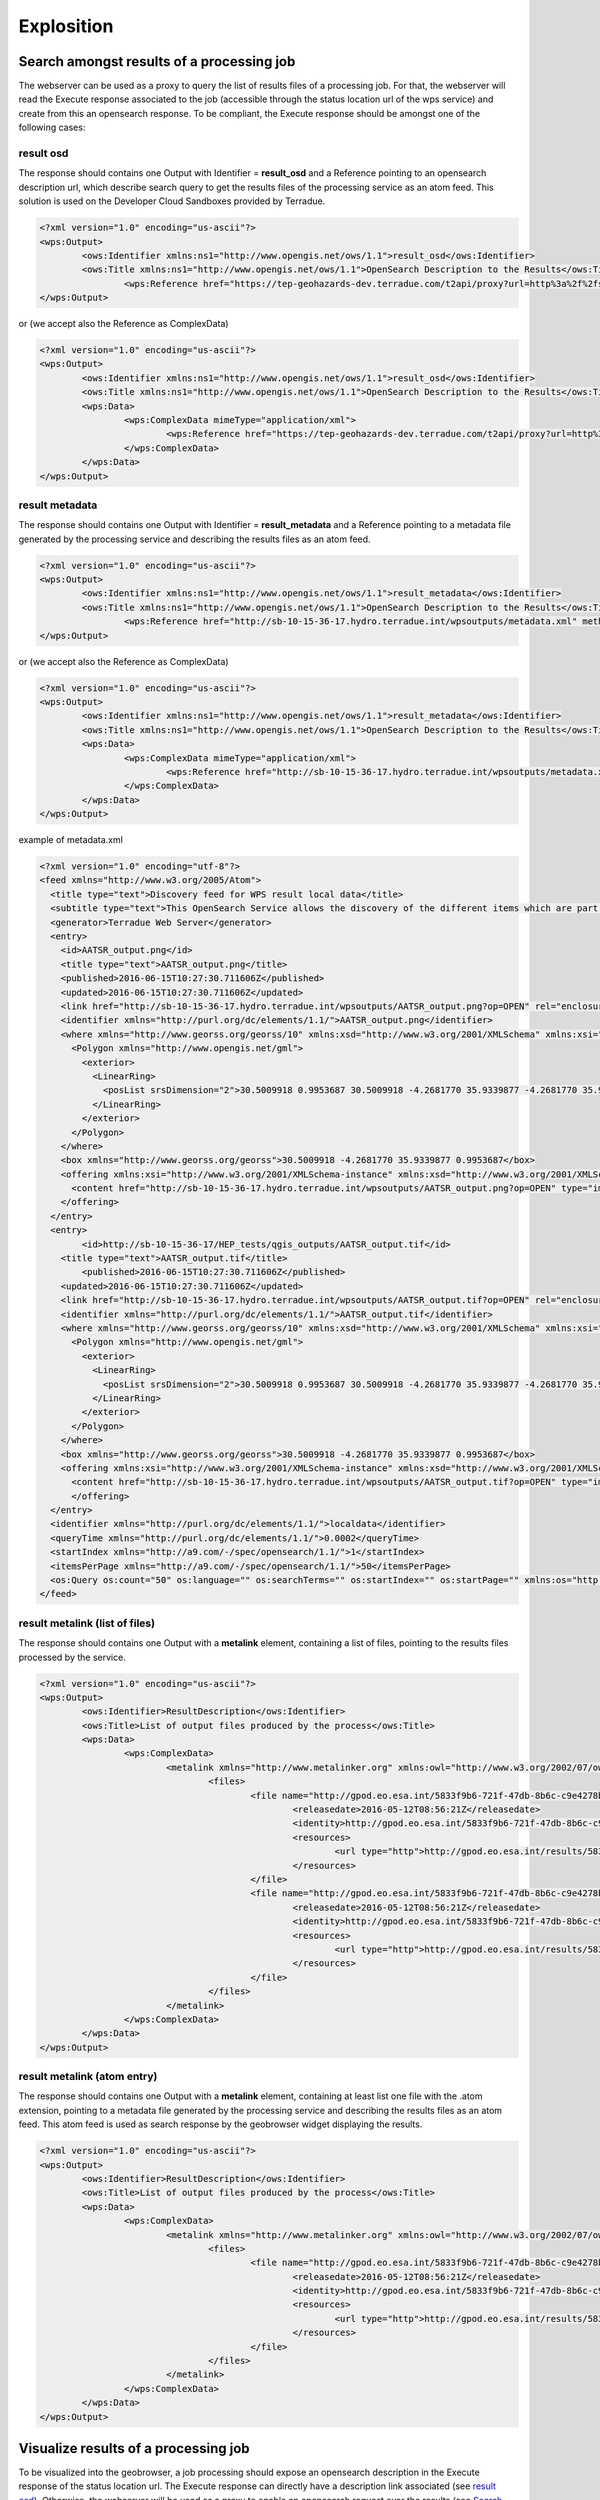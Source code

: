 Explosition
~~~~~~~~~~~

Search amongst results of a processing job
==========================================

The webserver can be used as a proxy to query the list of results files of a processing job. For that, the webserver will read the Execute response associated to the job (accessible through the status location url of the wps service) and create from this an opensearch response.
To be compliant, the Execute response should be amongst one of the following cases:

result osd
----------

The response should contains one Output with Identifier = **result_osd** and a Reference pointing to an opensearch description url, which describe search query to get the
results files of the processing service as an atom feed. This solution is used on the Developer Cloud Sandboxes provided by Terradue.

.. code-block:: xml

	<?xml version="1.0" encoding="us-ascii"?>
	<wps:Output>
		<ows:Identifier xmlns:ns1="http://www.opengis.net/ows/1.1">result_osd</ows:Identifier>
		<ows:Title xmlns:ns1="http://www.opengis.net/ows/1.1">OpenSearch Description to the Results</ows:Title>
			<wps:Reference href="https://tep-geohazards-dev.terradue.com/t2api/proxy?url=http%3a%2f%2fsb-10-16-10-20.dev.terradue.int%2fsbws%2fwps%2fdcs-doris-ifg%2f0000023-160501000006641-oozie-oozi-W%2fresults%2fdescription" mimeType="application/opensearchdescription+xml" />
	</wps:Output> 

or (we accept also the Reference as ComplexData)

.. code-block:: xml

	<?xml version="1.0" encoding="us-ascii"?>
	<wps:Output>
		<ows:Identifier xmlns:ns1="http://www.opengis.net/ows/1.1">result_osd</ows:Identifier>
		<ows:Title xmlns:ns1="http://www.opengis.net/ows/1.1">OpenSearch Description to the Results</ows:Title>
		<wps:Data>
			<wps:ComplexData mimeType="application/xml">
				<wps:Reference href="https://tep-geohazards-dev.terradue.com/t2api/proxy?url=http%3a%2f%2fsb-10-16-10-20.dev.terradue.int%2fsbws%2fwps%2fdcs-doris-ifg%2f0000023-160501000006641-oozie-oozi-W%2fresults%2fdescription" mimeType="application/opensearchdescription+xml" />
			</wps:ComplexData>
		</wps:Data>
	</wps:Output> 

result metadata
---------------

The response should contains one Output with Identifier = **result_metadata** and a Reference pointing to a metadata file generated by the processing service and describing the results files as an atom feed.

.. code-block:: xml

	<?xml version="1.0" encoding="us-ascii"?>
	<wps:Output>
		<ows:Identifier xmlns:ns1="http://www.opengis.net/ows/1.1">result_metadata</ows:Identifier>
		<ows:Title xmlns:ns1="http://www.opengis.net/ows/1.1">OpenSearch Description to the Results</ows:Title>
			<wps:Reference href="http://sb-10-15-36-17.hydro.terradue.int/wpsoutputs/metadata.xml" method="GET" mimeType="application/atom+xml" />
	</wps:Output> 

or (we accept also the Reference as ComplexData)

.. code-block:: xml

	<?xml version="1.0" encoding="us-ascii"?>
	<wps:Output>
		<ows:Identifier xmlns:ns1="http://www.opengis.net/ows/1.1">result_metadata</ows:Identifier>
		<ows:Title xmlns:ns1="http://www.opengis.net/ows/1.1">OpenSearch Description to the Results</ows:Title>
		<wps:Data>
			<wps:ComplexData mimeType="application/xml">
				<wps:Reference href="http://sb-10-15-36-17.hydro.terradue.int/wpsoutputs/metadata.xml" method="GET" mimeType="application/atom+xml" />
			</wps:ComplexData>
		</wps:Data>
	</wps:Output> 

example of metadata.xml

.. code-block:: xml

	<?xml version="1.0" encoding="utf-8"?>
	<feed xmlns="http://www.w3.org/2005/Atom">
	  <title type="text">Discovery feed for WPS result local data</title>
	  <subtitle type="text">This OpenSearch Service allows the discovery of the different items which are part of the localdata collection. This search service is in accordance with the OGC 10-032r3 specification.</subtitle>
	  <generator>Terradue Web Server</generator>
	  <entry>
	    <id>AATSR_output.png</id>
	    <title type="text">AATSR_output.png</title>
	    <published>2016-06-15T10:27:30.711606Z</published>
	    <updated>2016-06-15T10:27:30.711606Z</updated>
	    <link href="http://sb-10-15-36-17.hydro.terradue.int/wpsoutputs/AATSR_output.png?op=OPEN" rel="enclosure" type="application/octet-stream"/>
	    <identifier xmlns="http://purl.org/dc/elements/1.1/">AATSR_output.png</identifier>
	    <where xmlns="http://www.georss.org/georss/10" xmlns:xsd="http://www.w3.org/2001/XMLSchema" xmlns:xsi="http://www.w3.org/2001/XMLSchema-instance">
	      <Polygon xmlns="http://www.opengis.net/gml">
	        <exterior>
	          <LinearRing>
	            <posList srsDimension="2">30.5009918 0.9953687 30.5009918 -4.2681770 35.9339877 -4.2681770 35.9339877 0.9953687 30.5009918 0.9953687</posList>
	          </LinearRing>
	        </exterior>
	      </Polygon>
	    </where>
	    <box xmlns="http://www.georss.org/georss">30.5009918 -4.2681770 35.9339877 0.9953687</box>
	    <offering xmlns:xsi="http://www.w3.org/2001/XMLSchema-instance" xmlns:xsd="http://www.w3.org/2001/XMLSchema" xmlns="http://www.opengis.net/owc/1.0" code="http://www.opengis.net/spec/owc-atom/1.0/req/png">
	      <content href="http://sb-10-15-36-17.hydro.terradue.int/wpsoutputs/AATSR_output.png?op=OPEN" type="image/png" />
	    </offering>
	  </entry>
	  <entry>
	        <id>http://sb-10-15-36-17/HEP_tests/qgis_outputs/AATSR_output.tif</id>
	    <title type="text">AATSR_output.tif</title>
	        <published>2016-06-15T10:27:30.711606Z</published>
	    <updated>2016-06-15T10:27:30.711606Z</updated>
	    <link href="http://sb-10-15-36-17.hydro.terradue.int/wpsoutputs/AATSR_output.tif?op=OPEN" rel="enclosure" type="application/octet-stream"/>
	    <identifier xmlns="http://purl.org/dc/elements/1.1/">AATSR_output.tif</identifier>
	    <where xmlns="http://www.georss.org/georss/10" xmlns:xsd="http://www.w3.org/2001/XMLSchema" xmlns:xsi="http://www.w3.org/2001/XMLSchema-instance">
	      <Polygon xmlns="http://www.opengis.net/gml">
	        <exterior>
	          <LinearRing>
	            <posList srsDimension="2">30.5009918 0.9953687 30.5009918 -4.2681770 35.9339877 -4.2681770 35.9339877 0.9953687 30.5009918 0.9953687</posList>
	          </LinearRing>
	        </exterior>
	      </Polygon>
	    </where>
	    <box xmlns="http://www.georss.org/georss">30.5009918 -4.2681770 35.9339877 0.9953687</box>
	    <offering xmlns:xsi="http://www.w3.org/2001/XMLSchema-instance" xmlns:xsd="http://www.w3.org/2001/XMLSchema" xmlns="http://www.opengis.net/owc/1.0" code="http://www.opengis.net/spec/owc-atom/1.0/req/png">
	      <content href="http://sb-10-15-36-17.hydro.terradue.int/wpsoutputs/AATSR_output.tif?op=OPEN" type="image/tif" />
	      </offering>
	  </entry>
	  <identifier xmlns="http://purl.org/dc/elements/1.1/">localdata</identifier>
	  <queryTime xmlns="http://purl.org/dc/elements/1.1/">0.0002</queryTime>
	  <startIndex xmlns="http://a9.com/-/spec/opensearch/1.1/">1</startIndex>
	  <itemsPerPage xmlns="http://a9.com/-/spec/opensearch/1.1/">50</itemsPerPage>
	  <os:Query os:count="50" os:language="" os:searchTerms="" os:startIndex="" os:startPage="" xmlns:os="http://a9.com/-/spec/opensearch/1.1/" xmlns:param="http://a9.com/-/spec/opensearch/extensions/parameters/1.0/"/>
	</feed>


result metalink (list of files)
-------------------------------

The response should contains one Output with a **metalink** element, containing a list of files, pointing to the results files processed by the service.

.. code-block:: xml

	<?xml version="1.0" encoding="us-ascii"?>
	<wps:Output>
		<ows:Identifier>ResultDescription</ows:Identifier>
		<ows:Title>List of output files produced by the process</ows:Title>
		<wps:Data>
			<wps:ComplexData>
				<metalink xmlns="http://www.metalinker.org" xmlns:owl="http://www.w3.org/2002/07/owl#" xmlns:ws="http://dclite4g.xmlns.com/ws.rdf#" version="3.0" type="dynamic">
					<files>
						<file name="http://gpod.eo.esa.int/5833f9b6-721f-47db-8b6c-c9e4278b24a9/1">
							<releasedate>2016-05-12T08:56:21Z</releasedate>
							<identity>http://gpod.eo.esa.int/5833f9b6-721f-47db-8b6c-c9e4278b24a9/1</identity>
							<resources>
								<url type="http">http://gpod.eo.esa.int/results/5833f9b6-721f-47db-8b6c-c9e4278b24a9/ASA_IM__0CNPAM20050615_204642_000000152038_00129_17217_2705.autof</url>
							</resources>
						</file>
						<file name="http://gpod.eo.esa.int/5833f9b6-721f-47db-8b6c-c9e4278b24a9/2">
							<releasedate>2016-05-12T08:56:21Z</releasedate>
							<identity>http://gpod.eo.esa.int/5833f9b6-721f-47db-8b6c-c9e4278b24a9/2</identity>
							<resources>
								<url type="http">http://gpod.eo.esa.int/results/5833f9b6-721f-47db-8b6c-c9e4278b24a9/ASA_IM__0CNPAM20050615_204642_000000152038_00129_17217_2705.azsp</url>
							</resources>
						</file>
					</files>
				</metalink>
			</wps:ComplexData>
		</wps:Data>
	</wps:Output>

result metalink (atom entry)
----------------------------

The response should contains one Output with a **metalink** element, containing at least list one file with the .atom extension, pointing to a metadata file generated by the processing service and describing the results files as an atom feed. This atom feed is used as search response by the geobrowser widget displaying the results.

.. code-block:: xml

	<?xml version="1.0" encoding="us-ascii"?>
	<wps:Output>
		<ows:Identifier>ResultDescription</ows:Identifier>
		<ows:Title>List of output files produced by the process</ows:Title>
		<wps:Data>
			<wps:ComplexData>
				<metalink xmlns="http://www.metalinker.org" xmlns:owl="http://www.w3.org/2002/07/owl#" xmlns:ws="http://dclite4g.xmlns.com/ws.rdf#" version="3.0" type="dynamic">
					<files>
						<file name="http://gpod.eo.esa.int/5833f9b6-721f-47db-8b6c-c9e4278b24a9/1">
							<releasedate>2016-05-12T08:56:21Z</releasedate>
							<identity>http://gpod.eo.esa.int/5833f9b6-721f-47db-8b6c-c9e4278b24a9/1</identity>
							<resources>
								<url type="http">http://gpod.eo.esa.int/results/5833f9b6-721f-47db-8b6c-c9e4278b24a9/ASA_IM__0CNPAM20050615_204642_000000152038_00129_17217_2705.atom</url>
							</resources>
						</file>
					</files>
				</metalink>
			</wps:ComplexData>
		</wps:Data>
	</wps:Output>

Visualize results of a processing job
=====================================

To be visualized into the geobrowser, a job processing should expose an opensearch description in the Execute response of the status location url.
The Execute response can directly have a description link associated (see `result osd`_). Otherwise, the webserver will be used as a proxy to enable an opensearch request over the results (see `Search amongst results of a processing job`_).

Quicklook visualisation
-----------------------

For the entry to be visualized as quicklook on the geobrowser, the search result should contain one entry with an **offering** element (see `http://www.opengis.net/owc/1.0 <http://www.opengis.net/owc/1.0>`_) - which can be a png or a geotiff, used then as quicklook - as well as a **box** element (see `http://www.georss.org/georss <http://www.georss.org/georss>`_) to be able to know where to put it on the map.

.. code-block:: xml

	<owc:offering xmlns:owc="http://www.opengis.net/owc/1.0" code="http://www.opengis.net/spec/owc-atom/1.0/req/geotiff">
		<owc:content href="https://store.terradue.com//api//production/workflows/flood-map-extent/runs/0000029-161103111819075-oozie-oozi-W/20150404_VV_water_mask.tif" type="image/tiff" />
	</owc:offering>
	<owc:offering xmlns:owc="http://www.opengis.net/owc/1.0" code="http://www.opengis.net/spec/owc-atom/1.0/req/img">
		<owc:content href="https://store.terradue.com//api//production/workflows/flood-map-extent/runs/0000029-161103111819075-oozie-oozi-W/20150404_VV_water_mask.png" type="image/png" />
	</owc:offering>

Metadata visualisation
----------------------

Metadata associated to the entry will be displayed in a popup on the geobrowser when user clicks on the entry. The value is taken directly as html from the **summary** element.

.. code-block:: xml
	
	<summary type="html">
		<table> <tbody> <tr> <td><table valign="top"> <tbody> <tr> <td><strong>Identifier</strong></td><td>0000029-161103111819075-oozie-oozi-W/20150404_VV_water_mask.tif</td> </tr> </tbody> </table></td> </tr><tr> <td></td> </tr> </tbody> </table>
	</summary>


Files download
--------------

The list of downlodable files is taken from the list of **link** elements with rel = "enclosure". The **title** element is used as title on the download list.

.. code-block:: xml

	<link rel="enclosure" type="application/octet-stream" title="tif file via Data Gateway" length="9282529" href="https://store.terradue.com///production/workflows/flood-map-extent/runs/0000029-161103111819075-oozie-oozi-W/20150404_VV_water_mask.tif" />
	<link rel="enclosure" type="application/octet-stream" title="png file via Data Gateway" length="43457" href="https://store.terradue.com///production/workflows/flood-map-extent/runs/0000029-161103111819075-oozie-oozi-W/20150404_VV_water_mask.png" />
	<link rel="enclosure" type="application/octet-stream" title="pngw file via Data Gateway" length="150" href="https://store.terradue.com///production/workflows/flood-map-extent/runs/0000029-161103111819075-oozie-oozi-W/20150404_VV_water_mask.pngw" />


World files and properties
==========================

When using the Cloud Sandbox provided by Terradue, the service performing the search over the results is able to read world file (**<filename>.pngw**) presents in the result folder and generate the box and the geometry (using gdal) associated to the png.

It also possible to add in the result folder a java properties file (key=value), named **<filename>.properties**, to give additional information about an output file of the proecess. This additional information will be added into the atom entry of the output file as metadata information.
All keywords / value from the .properties file are added as a table to the <summary> element (used for metadata display on the geobrowser).
Some keywords however, perform an update on the OWS context result:

	- **identifier** (set the identifier value)
	- **date** (startDate/endDate - set StartDate and EndDate values)
	- **title** (set the title)
	- **geometry** (set the spatial element as well as the box element. If present, this value is prioritary over the one generated by Gdal. Must be WKT format)
	- **image_url** (http://<my_image_url> or file://<my_image_path> - add an image in the summary table)
